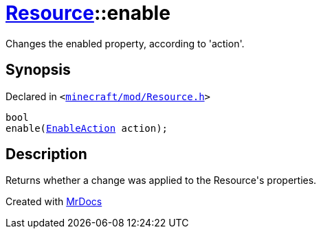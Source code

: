 [#Resource-enable]
= xref:Resource.adoc[Resource]::enable
:relfileprefix: ../
:mrdocs:


Changes the enabled property, according to &apos;action&apos;&period;



== Synopsis

Declared in `&lt;https://github.com/PrismLauncher/PrismLauncher/blob/develop/minecraft/mod/Resource.h#L124[minecraft&sol;mod&sol;Resource&period;h]&gt;`

[source,cpp,subs="verbatim,replacements,macros,-callouts"]
----
bool
enable(xref:EnableAction.adoc[EnableAction] action);
----

== Description

Returns whether a change was applied to the Resource&apos;s properties&period;





[.small]#Created with https://www.mrdocs.com[MrDocs]#
